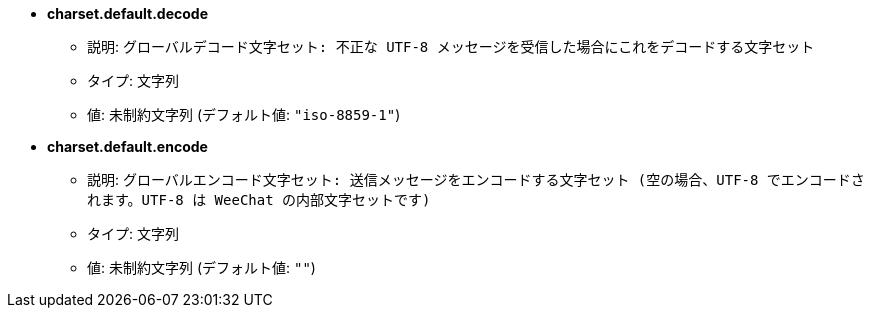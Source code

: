 //
// This file is auto-generated by script docgen.py.
// DO NOT EDIT BY HAND!
//
* [[option_charset.default.decode]] *charset.default.decode*
** 説明: `グローバルデコード文字セット: 不正な UTF-8 メッセージを受信した場合にこれをデコードする文字セット`
** タイプ: 文字列
** 値: 未制約文字列 (デフォルト値: `"iso-8859-1"`)

* [[option_charset.default.encode]] *charset.default.encode*
** 説明: `グローバルエンコード文字セット: 送信メッセージをエンコードする文字セット (空の場合、UTF-8 でエンコードされます。UTF-8 は WeeChat の内部文字セットです)`
** タイプ: 文字列
** 値: 未制約文字列 (デフォルト値: `""`)

